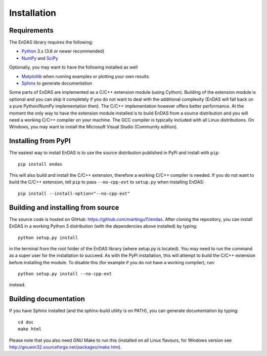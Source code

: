 Installation
============

Requirements
------------

The EnDAS library requires the following:

- `Python <https://www.python.org/>`_ 3.x (3.6 or newer recommended)
- `NumPy <https://numpy.org/>`_ and `SciPy <https://www.scipy.org/>`_

Optionally, you may want to have the following installed as well

- `Matplotlib <https://matplotlib.org/>`_ when running examples or plotting your own results
- `Sphinx <http://www.sphinx-doc.org>`_ to generate documentation

Some parts of EnDAS are implemented as a C/C++ extension module (using Cython). Building of
the extension module is optional and you can skip it completely if you do not want to deal
with the additional complexity (EnDAS will fall back on a pure Python/NumPy implementation
then). The C/C++ implementation however offers better performance. At the moment the only way
to have the extension module installed is to build EnDAS from a source distribution and you will
need a working C/C++ compiler on your machine. The GCC compiler is typically included with all
Linux distributions. On Windows, you may want to install the Microsoft Visual Studio (Community
edition).


Installing from PyPI
--------------------

The easiest way to install EnDAS is to use the source distribution published in PyPi and
install with ``pip``::

    pip install endas

This will also build and install the C/C++ extension, therefore a working C/C++ compiler
is needed. If you do not want to build the C/C++ extension, tell ``pip`` to pass
``--no-cpp-ext`` to ``setup.py`` when installing EnDAS::

    pip install --install-option="--no-cpp-ext"


Building and installing from source
-----------------------------------

The source code is hosted on GitHub: `<https://github.com/martingu11/endas>`_. After
cloning the repository, you can install EnDAS in a working Python 3 distribution (with
the dependencies above installed) by typing::

    python setup.py install

in the terminal from the root folder of the EnDAS library (where setup.py is located).
You may need to run the command as a super user for the installation to succeed. As with
the PyPi installation, this will attempt to build the C/C++ extension before installing
the module. To disable this (for example if you do not have a working compiler), run::

    python setup.py install --no-cpp-ext

instead.

Building documentation
----------------------

If you have Sphinx installed (and the sphinx-build utility is on PATH), you can generate
documentation by typing::

    cd doc
    make html

Please note that you also need GNU Make to run this (installed on all Linux flavours,
for Windows version see http://gnuwin32.sourceforge.net/packages/make.htm).


























